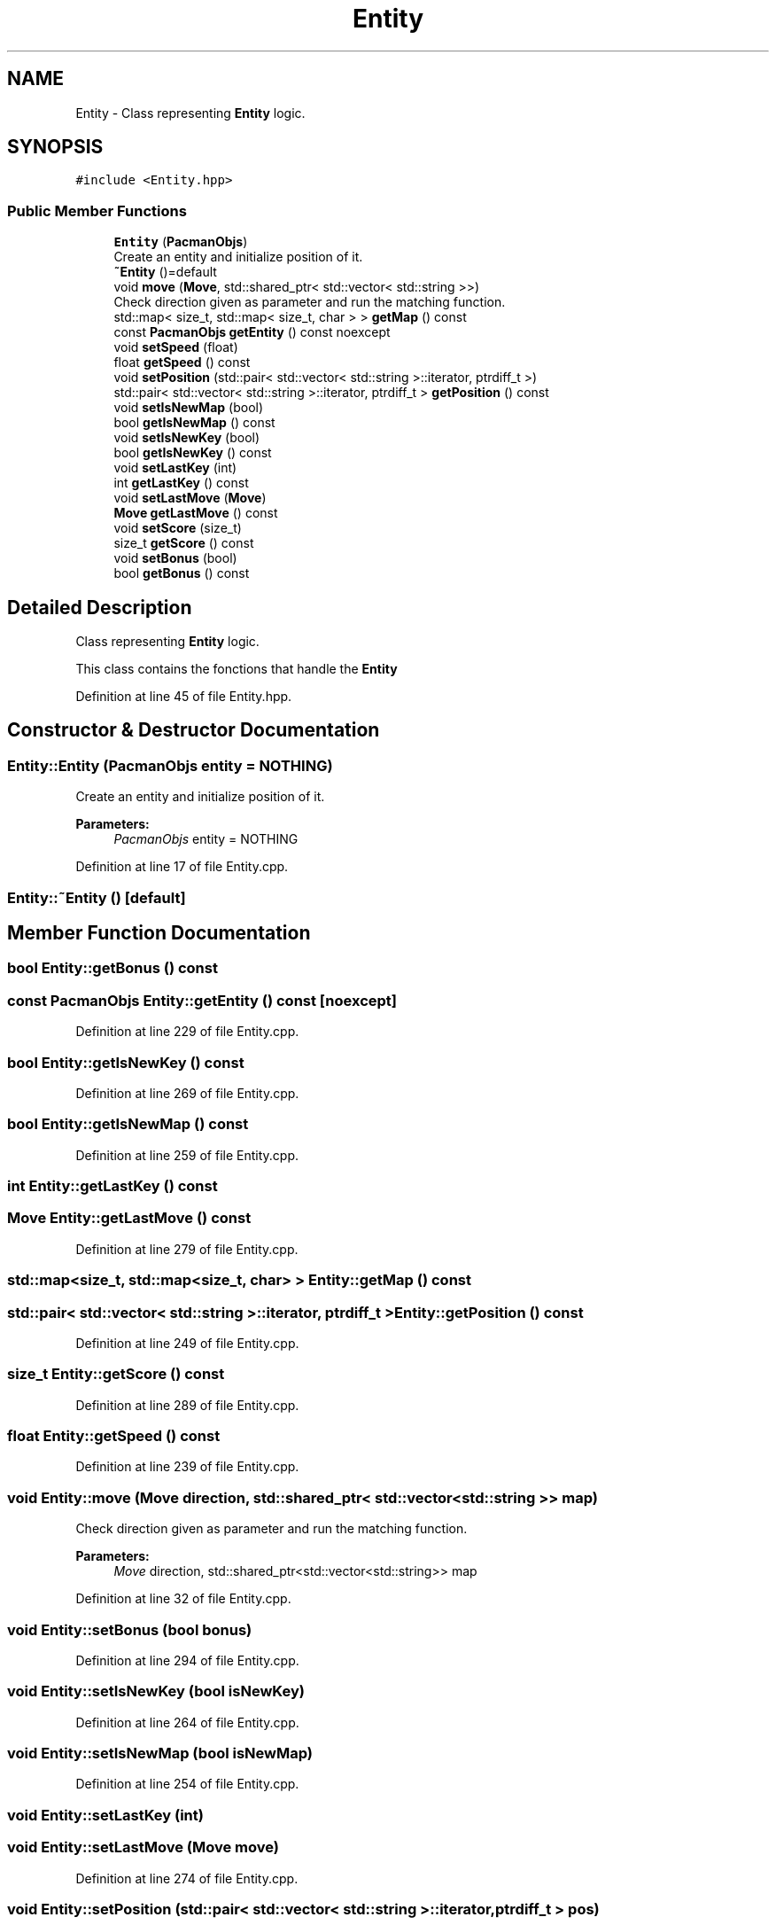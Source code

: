 .TH "Entity" 3 "Sun Mar 31 2019" "Version 1.0" "OOP_arcade_2018" \" -*- nroff -*-
.ad l
.nh
.SH NAME
Entity \- Class representing \fBEntity\fP logic\&.  

.SH SYNOPSIS
.br
.PP
.PP
\fC#include <Entity\&.hpp>\fP
.SS "Public Member Functions"

.in +1c
.ti -1c
.RI "\fBEntity\fP (\fBPacmanObjs\fP)"
.br
.RI "Create an entity and initialize position of it\&. "
.ti -1c
.RI "\fB~Entity\fP ()=default"
.br
.ti -1c
.RI "void \fBmove\fP (\fBMove\fP, std::shared_ptr< std::vector< std::string >>)"
.br
.RI "Check direction given as parameter and run the matching function\&. "
.ti -1c
.RI "std::map< size_t, std::map< size_t, char > > \fBgetMap\fP () const"
.br
.ti -1c
.RI "const \fBPacmanObjs\fP \fBgetEntity\fP () const noexcept"
.br
.ti -1c
.RI "void \fBsetSpeed\fP (float)"
.br
.ti -1c
.RI "float \fBgetSpeed\fP () const"
.br
.ti -1c
.RI "void \fBsetPosition\fP (std::pair< std::vector< std::string >::iterator, ptrdiff_t >)"
.br
.ti -1c
.RI "std::pair< std::vector< std::string >::iterator, ptrdiff_t > \fBgetPosition\fP () const"
.br
.ti -1c
.RI "void \fBsetIsNewMap\fP (bool)"
.br
.ti -1c
.RI "bool \fBgetIsNewMap\fP () const"
.br
.ti -1c
.RI "void \fBsetIsNewKey\fP (bool)"
.br
.ti -1c
.RI "bool \fBgetIsNewKey\fP () const"
.br
.ti -1c
.RI "void \fBsetLastKey\fP (int)"
.br
.ti -1c
.RI "int \fBgetLastKey\fP () const"
.br
.ti -1c
.RI "void \fBsetLastMove\fP (\fBMove\fP)"
.br
.ti -1c
.RI "\fBMove\fP \fBgetLastMove\fP () const"
.br
.ti -1c
.RI "void \fBsetScore\fP (size_t)"
.br
.ti -1c
.RI "size_t \fBgetScore\fP () const"
.br
.ti -1c
.RI "void \fBsetBonus\fP (bool)"
.br
.ti -1c
.RI "bool \fBgetBonus\fP () const"
.br
.in -1c
.SH "Detailed Description"
.PP 
Class representing \fBEntity\fP logic\&. 

This class contains the fonctions that handle the \fBEntity\fP 
.PP
Definition at line 45 of file Entity\&.hpp\&.
.SH "Constructor & Destructor Documentation"
.PP 
.SS "Entity::Entity (\fBPacmanObjs\fP entity = \fC\fBNOTHING\fP\fP)"

.PP
Create an entity and initialize position of it\&. 
.PP
\fBParameters:\fP
.RS 4
\fIPacmanObjs\fP entity = NOTHING 
.RE
.PP

.PP
Definition at line 17 of file Entity\&.cpp\&.
.SS "Entity::~Entity ()\fC [default]\fP"

.SH "Member Function Documentation"
.PP 
.SS "bool Entity::getBonus () const"

.SS "const \fBPacmanObjs\fP Entity::getEntity () const\fC [noexcept]\fP"

.PP
Definition at line 229 of file Entity\&.cpp\&.
.SS "bool Entity::getIsNewKey () const"

.PP
Definition at line 269 of file Entity\&.cpp\&.
.SS "bool Entity::getIsNewMap () const"

.PP
Definition at line 259 of file Entity\&.cpp\&.
.SS "int Entity::getLastKey () const"

.SS "\fBMove\fP Entity::getLastMove () const"

.PP
Definition at line 279 of file Entity\&.cpp\&.
.SS "std::map<size_t, std::map<size_t, char> > Entity::getMap () const"

.SS "std::pair< std::vector< std::string >::iterator, ptrdiff_t > Entity::getPosition () const"

.PP
Definition at line 249 of file Entity\&.cpp\&.
.SS "size_t Entity::getScore () const"

.PP
Definition at line 289 of file Entity\&.cpp\&.
.SS "float Entity::getSpeed () const"

.PP
Definition at line 239 of file Entity\&.cpp\&.
.SS "void Entity::move (\fBMove\fP direction, std::shared_ptr< std::vector< std::string >> map)"

.PP
Check direction given as parameter and run the matching function\&. 
.PP
\fBParameters:\fP
.RS 4
\fIMove\fP direction, std::shared_ptr<std::vector<std::string>> map 
.RE
.PP

.PP
Definition at line 32 of file Entity\&.cpp\&.
.SS "void Entity::setBonus (bool bonus)"

.PP
Definition at line 294 of file Entity\&.cpp\&.
.SS "void Entity::setIsNewKey (bool isNewKey)"

.PP
Definition at line 264 of file Entity\&.cpp\&.
.SS "void Entity::setIsNewMap (bool isNewMap)"

.PP
Definition at line 254 of file Entity\&.cpp\&.
.SS "void Entity::setLastKey (int)"

.SS "void Entity::setLastMove (\fBMove\fP move)"

.PP
Definition at line 274 of file Entity\&.cpp\&.
.SS "void Entity::setPosition (std::pair< std::vector< std::string >::iterator, ptrdiff_t > pos)"

.PP
Definition at line 244 of file Entity\&.cpp\&.
.SS "void Entity::setScore (size_t score)"

.PP
Definition at line 284 of file Entity\&.cpp\&.
.SS "void Entity::setSpeed (float speed)"

.PP
Definition at line 234 of file Entity\&.cpp\&.

.SH "Author"
.PP 
Generated automatically by Doxygen for OOP_arcade_2018 from the source code\&.
